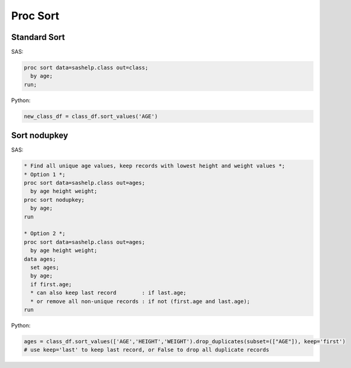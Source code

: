 *********
Proc Sort
*********

Standard Sort
=============

SAS:

.. code-block:: sas

    proc sort data=sashelp.class out=class;
      by age;
    run;

Python:

.. code-block:: python

    new_class_df = class_df.sort_values('AGE')

Sort nodupkey
=============

SAS:

.. code-block:: sas

    * Find all unique age values, keep records with lowest height and weight values *;
    * Option 1 *;
    proc sort data=sashelp.class out=ages;
      by age height weight;
    proc sort nodupkey;
      by age;
    run
    
    * Option 2 *;
    proc sort data=sashelp.class out=ages;
      by age height weight;
    data ages;
      set ages;
      by age;
      if first.age;
      * can also keep last record        : if last.age;
      * or remove all non-unique records : if not (first.age and last.age);
    run


Python:

.. code-block:: python

    ages = class_df.sort_values(['AGE','HEIGHT','WEIGHT').drop_duplicates(subset=(["AGE"]), keep='first')
    # use keep='last' to keep last record, or False to drop all duplicate records
